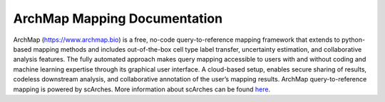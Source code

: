 ArchMap Mapping Documentation
============================

ArchMap (https://www.archmap.bio) is a free, no-code query-to-reference mapping framework that extends to python-based mapping methods and includes out-of-the-box cell type label transfer,  uncertainty estimation, and collaborative analysis features. The fully automated approach makes query mapping accessible to users with and without coding and machine learning expertise through its graphical user interface. A cloud-based setup, enables secure sharing of results, codeless downstream analysis, and collaborative annotation of the user’s mapping results.
ArchMap query-to-reference mapping is powered by scArches. More information about scArches can be found `here <https://scarches.readthedocs.io/en/latest/>`_.

